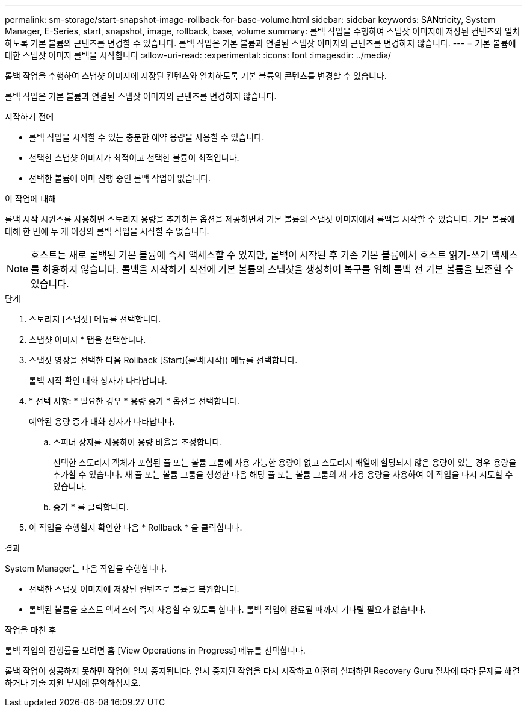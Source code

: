 ---
permalink: sm-storage/start-snapshot-image-rollback-for-base-volume.html 
sidebar: sidebar 
keywords: SANtricity, System Manager, E-Series, start, snapshot, image, rollback, base, volume 
summary: 롤백 작업을 수행하여 스냅샷 이미지에 저장된 컨텐츠와 일치하도록 기본 볼륨의 콘텐츠를 변경할 수 있습니다. 롤백 작업은 기본 볼륨과 연결된 스냅샷 이미지의 콘텐츠를 변경하지 않습니다. 
---
= 기본 볼륨에 대한 스냅샷 이미지 롤백을 시작합니다
:allow-uri-read: 
:experimental: 
:icons: font
:imagesdir: ../media/


[role="lead"]
롤백 작업을 수행하여 스냅샷 이미지에 저장된 컨텐츠와 일치하도록 기본 볼륨의 콘텐츠를 변경할 수 있습니다.

롤백 작업은 기본 볼륨과 연결된 스냅샷 이미지의 콘텐츠를 변경하지 않습니다.

.시작하기 전에
* 롤백 작업을 시작할 수 있는 충분한 예약 용량을 사용할 수 있습니다.
* 선택한 스냅샷 이미지가 최적이고 선택한 볼륨이 최적입니다.
* 선택한 볼륨에 이미 진행 중인 롤백 작업이 없습니다.


.이 작업에 대해
롤백 시작 시퀀스를 사용하면 스토리지 용량을 추가하는 옵션을 제공하면서 기본 볼륨의 스냅샷 이미지에서 롤백을 시작할 수 있습니다. 기본 볼륨에 대해 한 번에 두 개 이상의 롤백 작업을 시작할 수 없습니다.

[NOTE]
====
호스트는 새로 롤백된 기본 볼륨에 즉시 액세스할 수 있지만, 롤백이 시작된 후 기존 기본 볼륨에서 호스트 읽기-쓰기 액세스를 허용하지 않습니다. 롤백을 시작하기 직전에 기본 볼륨의 스냅샷을 생성하여 복구를 위해 롤백 전 기본 볼륨을 보존할 수 있습니다.

====
.단계
. 스토리지 [스냅샷] 메뉴를 선택합니다.
. 스냅샷 이미지 * 탭을 선택합니다.
. 스냅샷 영상을 선택한 다음 Rollback [Start](롤백[시작]) 메뉴를 선택합니다.
+
롤백 시작 확인 대화 상자가 나타납니다.

. * 선택 사항: * 필요한 경우 * 용량 증가 * 옵션을 선택합니다.
+
예약된 용량 증가 대화 상자가 나타납니다.

+
.. 스피너 상자를 사용하여 용량 비율을 조정합니다.
+
선택한 스토리지 객체가 포함된 풀 또는 볼륨 그룹에 사용 가능한 용량이 없고 스토리지 배열에 할당되지 않은 용량이 있는 경우 용량을 추가할 수 있습니다. 새 풀 또는 볼륨 그룹을 생성한 다음 해당 풀 또는 볼륨 그룹의 새 가용 용량을 사용하여 이 작업을 다시 시도할 수 있습니다.

.. 증가 * 를 클릭합니다.


. 이 작업을 수행할지 확인한 다음 * Rollback * 을 클릭합니다.


.결과
System Manager는 다음 작업을 수행합니다.

* 선택한 스냅샷 이미지에 저장된 컨텐츠로 볼륨을 복원합니다.
* 롤백된 볼륨을 호스트 액세스에 즉시 사용할 수 있도록 합니다. 롤백 작업이 완료될 때까지 기다릴 필요가 없습니다.


.작업을 마친 후
롤백 작업의 진행률을 보려면 홈 [View Operations in Progress] 메뉴를 선택합니다.

롤백 작업이 성공하지 못하면 작업이 일시 중지됩니다. 일시 중지된 작업을 다시 시작하고 여전히 실패하면 Recovery Guru 절차에 따라 문제를 해결하거나 기술 지원 부서에 문의하십시오.
